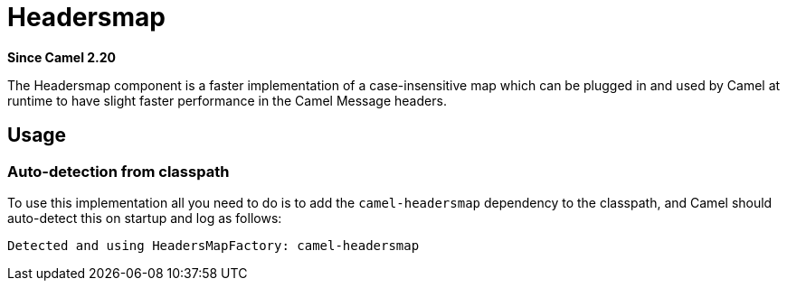 = Headersmap Component
:doctitle: Headersmap
:shortname: headersmap
:artifactid: camel-headersmap
:description: Fast case-insensitive headers map implementation
:since: 2.20
:supportlevel: Stable
:tabs-sync-option:

*Since Camel {since}*

The Headersmap component is a faster implementation of a case-insensitive map which can be plugged in
and used by Camel at runtime to have slight faster performance in the Camel Message headers.

== Usage

=== Auto-detection from classpath

To use this implementation all you need to do is to add the `camel-headersmap` dependency to the classpath,
and Camel should auto-detect this on startup and log as follows:

[source,text]
----
Detected and using HeadersMapFactory: camel-headersmap
----
